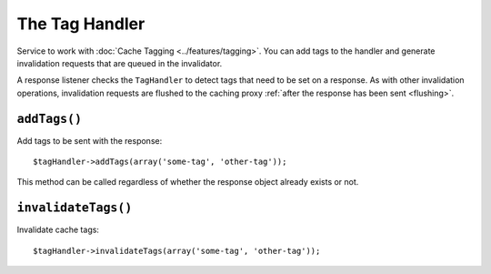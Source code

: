 The Tag Handler
===============

Service to work with :doc:`Cache Tagging <../features/tagging>`. You can add tags to the
handler and generate invalidation requests that are queued in the invalidator.

A response listener checks the ``TagHandler`` to detect tags that need to be
set on a response. As with other invalidation operations, invalidation requests
are flushed to the caching proxy :ref:`after the response has been sent <flushing>`.

.. _tag_handler_addtags:

``addTags()``
-------------

Add tags to be sent with the response::

    $tagHandler->addTags(array('some-tag', 'other-tag'));

This method can be called regardless of whether the response object already
exists or not.

``invalidateTags()``
--------------------

Invalidate cache tags::

    $tagHandler->invalidateTags(array('some-tag', 'other-tag'));
